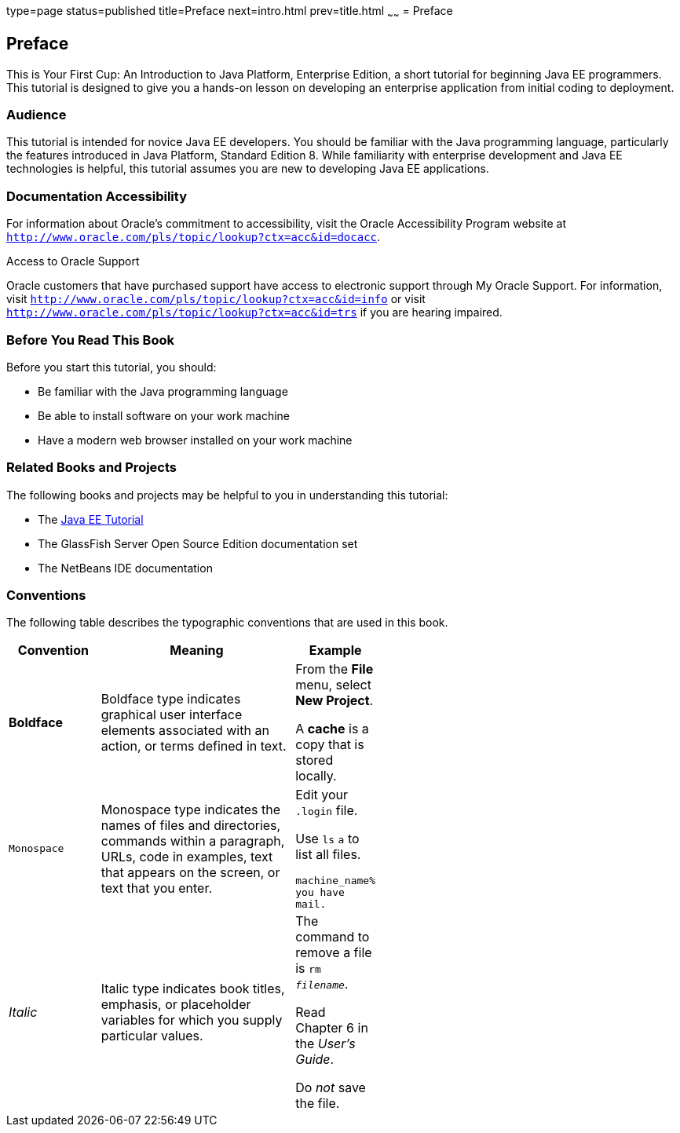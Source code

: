 type=page
status=published
title=Preface
next=intro.html
prev=title.html
~~~~~~
= Preface


[[GCQYW]]

[[preface]]
Preface
-------

This is Your First Cup: An Introduction to Java Platform, Enterprise
Edition, a short tutorial for beginning Java EE programmers. This
tutorial is designed to give you a hands-on lesson on developing an
enterprise application from initial coding to deployment.

[[sthref2]]

[[audience]]
Audience
~~~~~~~~

This tutorial is intended for novice Java EE developers. You should be
familiar with the Java programming language, particularly the features
introduced in Java Platform, Standard Edition 8. While familiarity with
enterprise development and Java EE technologies is helpful, this
tutorial assumes you are new to developing Java EE applications.

[[sthref3]]

[[documentation-accessibility]]
Documentation Accessibility
~~~~~~~~~~~~~~~~~~~~~~~~~~~

For information about Oracle's commitment to accessibility, visit the
Oracle Accessibility Program website at
`http://www.oracle.com/pls/topic/lookup?ctx=acc&id=docacc`.

[[sthref4]]

Access to Oracle Support

Oracle customers that have purchased support have access to electronic
support through My Oracle Support. For information, visit
`http://www.oracle.com/pls/topic/lookup?ctx=acc&id=info` or visit
`http://www.oracle.com/pls/topic/lookup?ctx=acc&id=trs` if you are
hearing impaired.

[[GCQYU]]

[[before-you-read-this-book]]
Before You Read This Book
~~~~~~~~~~~~~~~~~~~~~~~~~

Before you start this tutorial, you should:

* Be familiar with the Java programming language
* Be able to install software on your work machine
* Have a modern web browser installed on your work machine

[[GCQXV]]

[[related-books-and-projects]]
Related Books and Projects
~~~~~~~~~~~~~~~~~~~~~~~~~~

The following books and projects may be helpful to you in understanding
this tutorial:

* The https://javaee.github.io/tutorial[Java EE Tutorial]
* The GlassFish Server Open Source Edition documentation set
* The NetBeans IDE documentation

[[sthref5]]

[[conventions]]
Conventions
~~~~~~~~~~~

The following table describes the typographic conventions that are used
in this book.

[width="55%",cols="28%,72%,",options="header",]
|=======================================================================
|Convention |Meaning |Example
|*Boldface* |Boldface type indicates graphical user interface elements
associated with an action, or terms defined in text. a|
From the *File* menu, select *New Project*.

A *cache* is a copy that is stored locally.

|`Monospace` |Monospace type indicates the names of files and
directories, commands within a paragraph, URLs, code in examples, text
that appears on the screen, or text that you enter. a|
Edit your `.login` file.

Use `ls` `a` to list all files.

`machine_name% you have mail.`

|_Italic_ |Italic type indicates book titles, emphasis, or placeholder
variables for which you supply particular values. a|
The command to remove a file is `rm _filename_`.

Read Chapter 6 in the _User's Guide_.

Do _not_ save the file.

|=======================================================================
